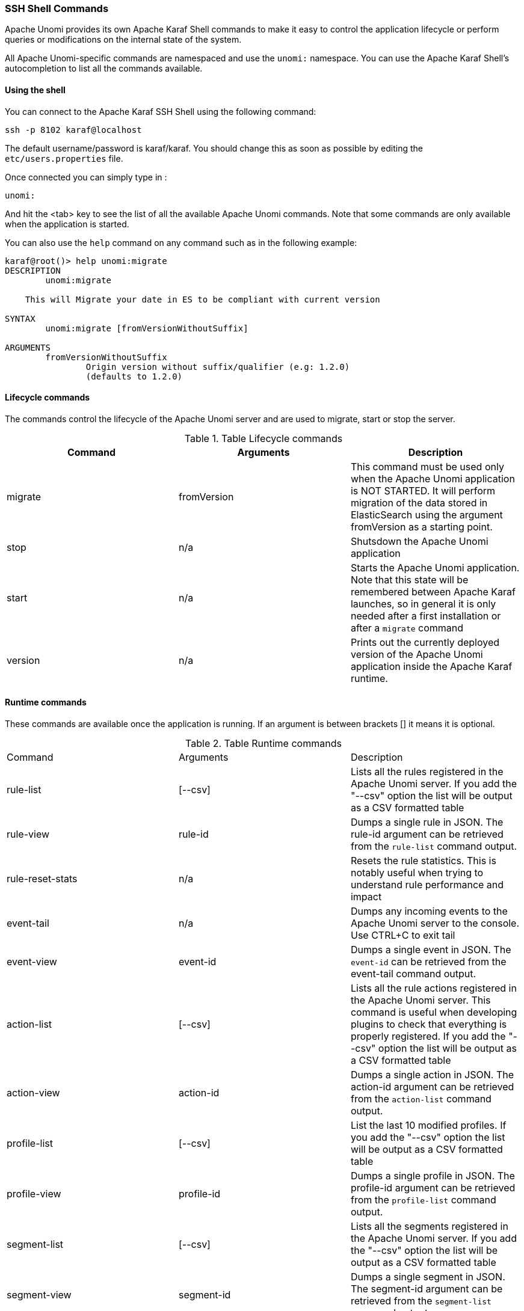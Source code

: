 //
// Licensed under the Apache License, Version 2.0 (the "License");
// you may not use this file except in compliance with the License.
// You may obtain a copy of the License at
//
//      http://www.apache.org/licenses/LICENSE-2.0
//
// Unless required by applicable law or agreed to in writing, software
// distributed under the License is distributed on an "AS IS" BASIS,
// WITHOUT WARRANTIES OR CONDITIONS OF ANY KIND, either express or implied.
// See the License for the specific language governing permissions and
// limitations under the License.
//
=== SSH Shell Commands

Apache Unomi provides its own Apache Karaf Shell commands to make it easy to control the application
lifecycle or perform queries or modifications on the internal state of the system.

All Apache Unomi-specific commands are namespaced and use the `unomi:` namespace. You can use the Apache Karaf Shell's
autocompletion to list all the commands available.

==== Using the shell

You can connect to the Apache Karaf SSH Shell using the following command:

    ssh -p 8102 karaf@localhost

The default username/password is karaf/karaf. You should change this as soon as possible by editing the `etc/users.properties` file.

Once connected you can simply type in :

    unomi:

And hit the <tab> key to see the list of all the available Apache Unomi commands. Note that some commands
are only available when the application is started.

You can also use the `help` command on any command such as in the following example:

```
karaf@root()> help unomi:migrate
DESCRIPTION
        unomi:migrate

    This will Migrate your date in ES to be compliant with current version

SYNTAX
        unomi:migrate [fromVersionWithoutSuffix]

ARGUMENTS
        fromVersionWithoutSuffix
                Origin version without suffix/qualifier (e.g: 1.2.0)
                (defaults to 1.2.0)
```
==== Lifecycle commands

The commands control the lifecycle of the Apache Unomi server and are used to migrate, start or stop the server.

.Table Lifecycle commands
|===
|Command|Arguments|Description

|migrate
|fromVersion
|This command must be used only when the Apache Unomi application is NOT STARTED. It will perform migration of the data stored in ElasticSearch using the argument fromVersion as a starting point.

|stop
|n/a
|Shutsdown the Apache Unomi application

|start
|n/a
|Starts the Apache Unomi application. Note that this state will be remembered between Apache Karaf launches, so in general it is only needed after a first installation or after a `migrate` command

|version
|n/a
|Prints out the currently deployed version of the Apache Unomi application inside the Apache Karaf runtime.
|===

==== Runtime commands

These commands are available once the application is running. If an argument is between brackets [] it means it is optional.

.Table Runtime commands
|===
|Command|Arguments|Description
|rule-list
|[--csv]
|Lists all the rules registered in the Apache Unomi server. If you add the "--csv" option the list will be output
as a CSV formatted table
|rule-view
|rule-id
|Dumps a single rule in JSON. The rule-id argument can be retrieved from the `rule-list` command output.
|rule-reset-stats
|n/a
|Resets the rule statistics. This is notably useful when trying to understand rule performance and impact
|event-tail
|n/a
|Dumps any incoming events to the Apache Unomi server to the console. Use CTRL+C to exit tail
|event-view
|event-id
|Dumps a single event in JSON. The `event-id` can be retrieved from the event-tail command output.
|action-list
|[--csv]
|Lists all the rule actions registered in the Apache Unomi server. This command is useful when developing plugins to
check that everything is properly registered. If you add the "--csv" option the list will be output
                                              as a CSV formatted table
|action-view
|action-id
|Dumps a single action in JSON. The action-id argument can be retrieved from the `action-list` command output.
|profile-list
|[--csv]
|List the last 10 modified profiles. If you add the "--csv" option the list will be output
                                     as a CSV formatted table
|profile-view
|profile-id
|Dumps a single profile in JSON. The profile-id argument can be retrieved from the `profile-list` command output.
|segment-list
|[--csv]
|Lists all the segments registered in the Apache Unomi server. If you add the "--csv" option the list will be output
                                                               as a CSV formatted table
|segment-view
|segment-id
|Dumps a single segment in JSON. The segment-id argument can be retrieved from the `segment-list` command output.
|session-list
|[--csv]
|Lists the last 10 sessions by last event date. If you add the "--csv" option the list will be output
                                                as a CSV formatted table
|session-view
|session-id
|Dumps a single session in JSON. The session-id argument can be retrieved from the `session-list`, `profile-list` or
 `event-tail` command output.
|deploy-definition
|[bundleId] [type] [fileName]
|This command can be used to force redeployment of definitions from bundles. By default existing definitions will not
be overriden unless they come from SNAPSHOT bundles. Using this command you can override this mechanism. Here are some
examples of using this command: `unomi:deploy-definition 175 rule *` will redeploy all the rules provided by bundle with id 175. If you launch the command without any arguments you will get prompts for what you want to deploy from which bundle

|===